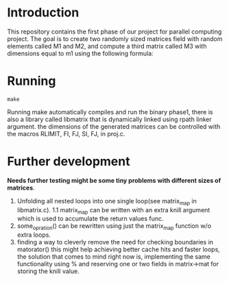 * Introduction
This repository contains the first phase of our project for parallel computing project.
The goal is to create two randomly sized matrices field with random elements called M1 and M2, and compute a third matrix called M3 with dimensions equal to m1 using the following formula:
\begin{M3}
M_{3}[i][j] = {\sum_{x = 0}^{M_2.j}} {\sum_{y}^{M_2.i}} M_2[x][y] \times M_1[i+x][j+y]
\end{M3}
* Running
#+begin_src shell
  make
#+end_src
Running make automatically compiles and run the binary phase1, there is also a library called libmatrix that is dynamically linked using rpath linker argument.
the dimensions of the generated matrices can be controlled with the macros RLIMIT, FI, FJ, SI, FJ, in proj.c.
* Further development
*Needs further testing might be some tiny problems with different sizes of matrices*.
1. Unfolding all nested loops into one single loop(see matrix_map in libmatrix.c).
   1.1 matrix_map can be written with an extra knill argument which is used to accumulate the return values func.
2. some_opration() can be rewritten using just the matrix_map function w/o extra loops.
3. finding a way to cleverly remove the need for checking boundaries in matorator() this might help achieving better cache hits and faster loops, the solution that comes to mind right now is, implementing the same functionality using % and reserving one or two fields in matrix->mat for storing the knill value. 

